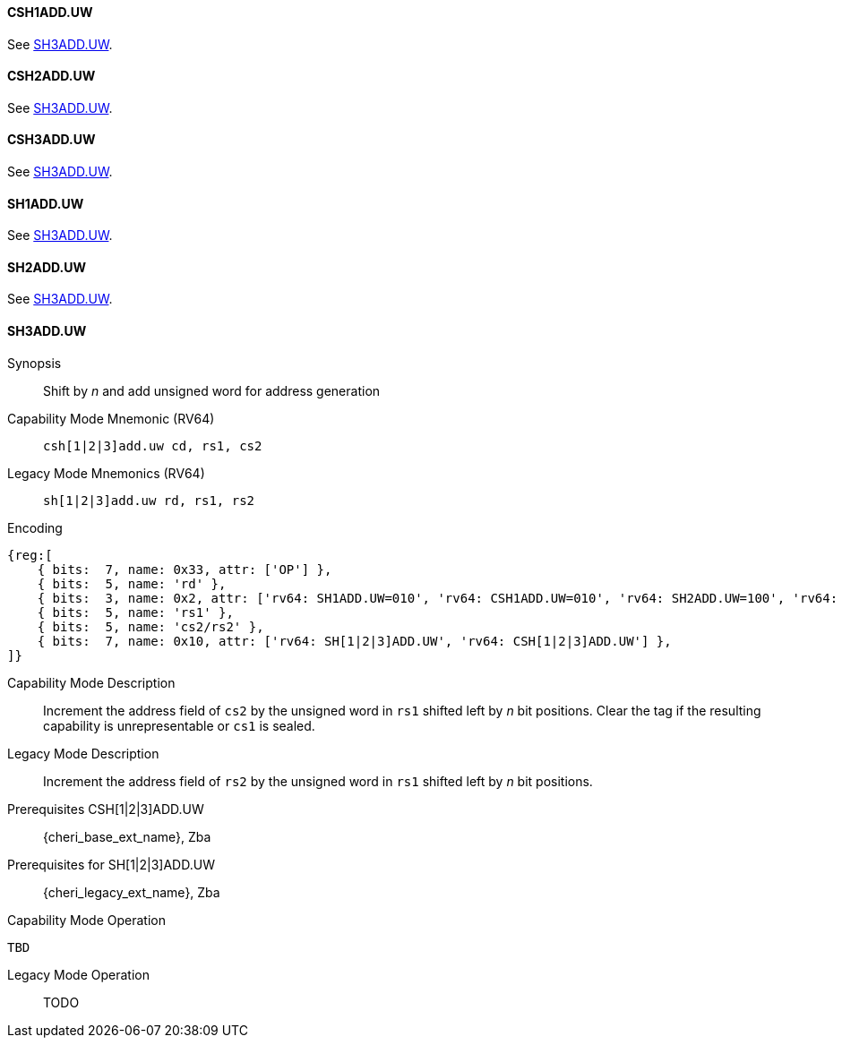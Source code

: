 <<<
//[#insns-sh123adduw-32bit,reftext="CSR access (CSH1ADD.UW, CSH2ADD.UW, CSH3ADD.UW, SH1ADD.UW, SH2ADD.UW, SH3ADD.UW), 32-bit encoding"]

[#CSH1ADD_UW,reftext="CSH1ADD.UW"]
==== CSH1ADD.UW
See <<SH3ADD.UW>>.

[#CSH2ADD_UW,reftext="CSH2ADD.UW"]
==== CSH2ADD.UW
See <<SH3ADD.UW>>.

[#CSH3ADD_UW,reftext="CSH3ADD.UW"]
==== CSH3ADD.UW
See <<SH3ADD.UW>>.

[#SH1ADD_UW,reftext="SH1ADD.UW"]
==== SH1ADD.UW
See <<SH3ADD.UW>>.

[#SH2ADD_UW,reftext="SH2ADD.UW"]
==== SH2ADD.UW
See <<SH3ADD.UW>>.

<<<

[#SH3ADD_UW,reftext="SH3ADD.UW"]
==== SH3ADD.UW

Synopsis::
Shift by _n_ and add unsigned word for address generation

Capability Mode Mnemonic (RV64)::
`csh[1|2|3]add.uw cd, rs1, cs2`

Legacy Mode Mnemonics (RV64)::
`sh[1|2|3]add.uw rd, rs1, rs2`

Encoding::
[wavedrom, , svg]
....
{reg:[
    { bits:  7, name: 0x33, attr: ['OP'] },
    { bits:  5, name: 'rd' },
    { bits:  3, name: 0x2, attr: ['rv64: SH1ADD.UW=010', 'rv64: CSH1ADD.UW=010', 'rv64: SH2ADD.UW=100', 'rv64: CSH2ADD.UW=100', 'rv64: SH3ADD.UW=110', 'rv64: CSH3ADD.UW=110'] },
    { bits:  5, name: 'rs1' },
    { bits:  5, name: 'cs2/rs2' },
    { bits:  7, name: 0x10, attr: ['rv64: SH[1|2|3]ADD.UW', 'rv64: CSH[1|2|3]ADD.UW'] },
]}
....

Capability Mode Description::
Increment the address field of `cs2` by the unsigned word in `rs1` shifted left by _n_ bit positions. Clear the tag if the resulting capability is unrepresentable or `cs1` is sealed.

Legacy Mode Description::
Increment the address field of `rs2` by the unsigned word in `rs1` shifted left by _n_ bit positions.

Prerequisites CSH[1|2|3]ADD.UW::
{cheri_base_ext_name}, Zba

Prerequisites for SH[1|2|3]ADD.UW::
{cheri_legacy_ext_name}, Zba

Capability Mode Operation::
[source,SAIL,subs="verbatim,quotes"]
--
TBD
--

Legacy Mode Operation::
+
--
TODO
--
